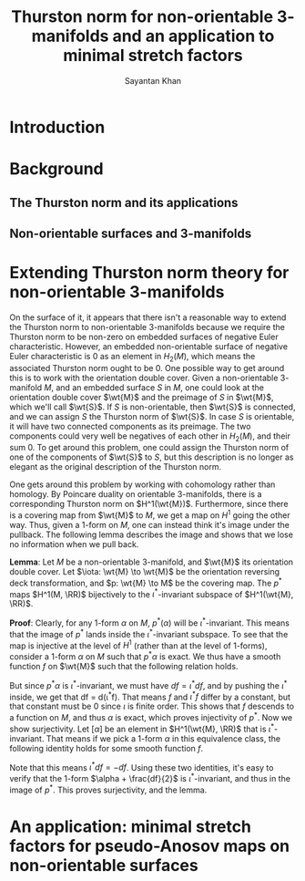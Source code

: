 #+STARTUP: overview
#+STARTUP: latexpreview
#+TITLE: Thurston norm for non-orientable $3$-manifolds and an application to minimal stretch factors
#+AUTHOR: Sayantan Khan

#+LaTeX_HEADER: \usepackage[extreme]{savetrees}
#+LaTeX_HEADER: \usepackage[utf8]{inputenc}
#+LaTeX_HEADER: \usepackage{mathrsfs}
#+LaTeX_HEADER: \thispagestyle{empty}
#+LaTeX_HEADER: \newcommand{\PGL}{\mathrm{PGL}}
#+LaTeX_HEADER: \newcommand{\RR}{\mathbb{R}}
#+LaTeX_HEADER: \newcommand{\wt}[1]{\widetilde{#1}}
#+OPTIONS: toc:nil

* Introduction

* Background
** The Thurston norm and its applications
** Non-orientable surfaces and $3$-manifolds

* Extending Thurston norm theory for non-orientable $3$-manifolds
On the surface of it, it appears that there isn't a reasonable way to extend the Thurston norm to
non-orientable $3$-manifolds because we require the Thurston norm to be non-zero on embedded
surfaces of negative Euler characteristic.  However, an embedded non-orientable surface of negative
Euler characteristic is $0$ as an element in $H_2(M)$, which means the associated Thurston norm
ought to be $0$. One possible way to get around this is to work with the orientation double cover.
Given a non-orientable $3$-manifold $M$, and an embedded surface $S$ in $M$, one could look at the
orientation double cover $\wt{M}$ and the preimage of $S$ in $\wt{M}$, which we'll call $\wt{S}$.
If $S$ is non-orientable, then $\wt{S}$ is connected, and we can assign $S$ the Thurston norm of
$\wt{S}$. In case $S$ is orientable, it will have two connected components as its preimage. The two
components could very well be negatives of each other in $H_2(M)$, and their sum $0$. To get around
this problem, one could assign the Thurston norm of one of the components of $\wt{S}$ to $S$, but
this description is no longer as elegant as the original description of the Thurston norm.

One gets around this problem by working with cohomology rather than homology. By Poincare duality on
orientable $3$-manifolds, there is a corresponding Thurston norm on $H^1(\wt{M})$. Furthermore,
since there is a covering map from $\wt{M}$ to $M$, we get a map on $H^1$ going the other way. Thus,
given a $1$-form on $M$, one can instead think it's image under the pullback. The following lemma
describes the image and shows that we lose no information when we pull back.

*Lemma*: Let $M$ be a non-orientable $3$-manifold, and $\wt{M}$ its orientation double cover. Let
$\iota: \wt{M} \to \wt{M}$ be the orientation reversing deck transformation, and $p: \wt{M} \to M$
be the covering map. The $p^{\ast}$ maps $H^1(M, \RR)$ bijectively to the $\iota^{\ast}$-invariant
subspace of $H^1(\wt{M}, \RR)$.

*Proof*: Clearly, for any $1$-form $\alpha$ on $M$, $p^{\ast}(\alpha)$ will be $\iota^{\ast}$-invariant.
This means that the image of $p^{\ast}$ lands inside the $\iota^{\ast}$-invariant subspace. To see that
the map is injective at the level of $H^1$ (rather than at the level of $1$-forms), consider a $1$-form
$\alpha$ on $M$ such that $p^{\ast}\alpha$ is exact. We thus have a smooth function $f$ on $\wt{M}$ such
that the following relation holds.
\begin{align*}
df = p^{\ast} \alpha
\end{align*}
But since $p^{\ast}\alpha$ is $\iota^{\ast}$-invariant, we must have $df = \iota^{\ast} df$, and
by pushing the $\iota^{\ast}$ inside, we get that df = d(\iota^{\ast}f). That means $f$ and $\iota^{\ast}f$
differ by a constant, but that constant must be $0$ since $\iota$ is finite order. This shows that $f$ descends
to a function on $M$, and thus $\alpha$ is exact, which proves injectivity of $p^{\ast}$.
Now we show surjectivity. Let $[\alpha]$ be an element in $H^1(\wt{M}, \RR)$ that is $\iota^{\ast}$-invariant.
That means if we pick a $1$-form $\alpha$ in this equivalence class, the following identity holds for some smooth
function $f$.
\begin{align*}
\alpha - \iota^{\ast}(\alpha) = df
\end{align*}
Note that this means $\iota^{\ast}df = -df$. Using these two identities, it's easy to verify that the $1$-form
$\alpha + \frac{df}{2}$ is $\iota^{\ast}$-invariant, and thus in the image of $p^{\ast}$. This proves surjectivity,
and the lemma.

* An application: minimal stretch factors for pseudo-Anosov maps on non-orientable surfaces

